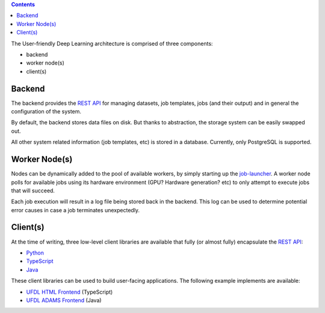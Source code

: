 .. title: Architecture
.. slug: architecture
.. date: 2023-05-13 10:00:32 UTC+12:00
.. tags:
.. category:
.. link:
.. description:
.. type: text

.. contents::

The User-friendly Deep Learning architecture is comprised of three components:

* backend
* worker node(s)
* client(s)


Backend
=======

The backend provides the `REST API <API_>`__ for managing datasets,
job templates, jobs (and their output) and in general the configuration of the system.

By default, the backend stores data files on disk. But thanks to abstraction, the storage
system can be easily swapped out.

All other system related information (job templates, etc) is stored in a database.
Currently, only PostgreSQL is supported.


Worker Node(s)
==============

Nodes can be dynamically added to the pool of available workers, by simply starting up the `job-launcher <JobLauncher_>`__.
A worker node polls for available jobs using its hardware environment (GPU? Hardware generation? etc) to only
attempt to execute jobs that will succeed.

Each job execution will result in a log file being stored back in the backend. This log can be used to determine
potential error causes in case a job terminates unexpectedly.


Client(s)
=========

At the time of writing, three low-level client libraries are available that fully (or almost fully) encapsulate
the `REST API <API_>`__:

* `Python <PythonClient_>`__
* `TypeScript <TypeScriptClient_>`__
* `Java <JavaClient_>`__

These client libraries can be used to build user-facing applications. The following example implements are available:

* `UFDL HTML Frontend <HTMLFrontend_>`__ (TypeScript)
* `UFDL ADAMS Frontend <ADAMSFrontend_>`__ (Java)


.. _API: https://waikato-ufdl.github.io/ufdl-api/
.. _PythonClient: https://github.com/waikato-ufdl/ufdl-python-client
.. _JavaClient: https://github.com/waikato-ufdl/ufdl-java-client
.. _TypeScriptClient: https://github.com/waikato-ufdl/ufdl-ts-client
.. _ADAMSFrontend: https://github.com/waikato-ufdl/ufdl-frontend-adams
.. _HTMLFrontend: https://github.com/waikato-ufdl/ufdl-frontend-ts
.. _JobLauncher: https://github.com/waikato-ufdl/ufdl-job-launcher
